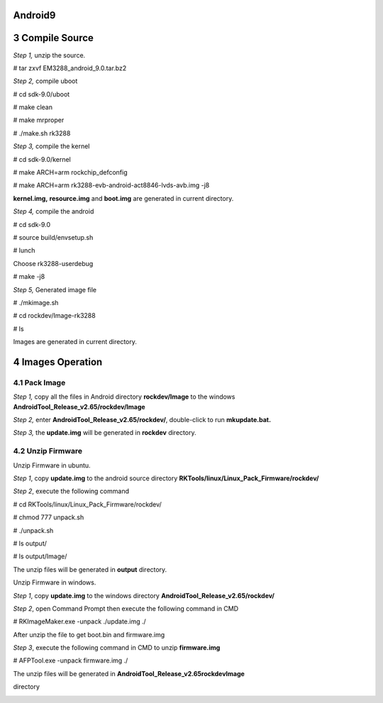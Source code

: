 Android9
=========

3 Compile Source 
================

*Step 1,* unzip the source.

# tar zxvf EM3288_android_9.0.tar.bz2

*Step 2,* compile uboot

# cd sdk-9.0/uboot

# make clean

# make mrproper

# ./make.sh rk3288

*Step 3,* compile the kernel

# cd sdk-9.0/kernel

# make ARCH=arm rockchip_defconfig

# make ARCH=arm rk3288-evb-android-act8846-lvds-avb.img -j8

**kernel.img,** **resource.img** and **boot.img** are generated in
current directory.

*Step 4,* compile the android

# cd sdk-9.0

# source build/envsetup.sh

# lunch

Choose rk3288-userdebug

# make -j8

*Step 5,* Generated image file

# ./mkimage.sh

# cd rockdev/Image-rk3288

# ls

Images are generated in current directory.

4 Images Operation
==================

4.1 Pack Image
--------------

*Step 1,* copy all the files in Android directory **rockdev/Image** to
the windows **AndroidTool_Release_v2.65/rockdev/Image**

*Step 2,* enter **AndroidTool_Release_v2.65/rockdev/**, double-click to
run **mkupdate.bat.**

*Step 3,* the **update.img** will be generated in **rockdev** directory.

.. image:: media/image3.png
   :width: 5.77153in
   :height: 1.99792in

.. image:: media/image4.png
   :width: 5.77014in
   :height: 3.77778in

.. image:: media/image5.png
   :width: 5.77014in
   :height: 3.77778in

.. image:: media/image6.png
   :width: 5.6875in
   :height: 2.95833in

4.2 Unzip Firmware
------------------

Unzip Firmware in ubuntu.

*Step 1*, copy **update.img** to the android source directory
**RKTools/linux/Linux_Pack_Firmware/rockdev/**

*Step 2*, execute the following command

# cd RKTools/linux/Linux_Pack_Firmware/rockdev/

# chmod 777 unpack.sh

# ./unpack.sh

# ls output/

# ls output/Image/

.. image:: media/image7.png
   :alt: aaaa_WPS图片
   :width: 5.51875in
   :height: 4.26944in

The unzip files will be generated in **output** directory.

.. image:: media/image8.png
   :alt: bbbb_WPS图片
   :width: 5.575in
   :height: 1.58819in

Unzip Firmware in windows.

*Step 1*, copy **update.img** to the windows directory
**AndroidTool_Release_v2.65/rockdev/**

*Step 2*, open Command Prompt then execute the following command in CMD

# RKImageMaker.exe -unpack ./update.img ./

.. image:: media/image9.png
   :width: 5.77014in
   :height: 2.25972in

After unzip the file to get boot.bin and firmware.img

.. image:: media/image10.png
   :width: 5.70833in
   :height: 3.3125in

*Step 3*, execute the following command in CMD to unzip **firmware.img**

# AFPTool.exe -unpack firmware.img ./

.. image:: media/image11.png
   :width: 5.77014in
   :height: 4.05347in

The unzip files will be generated in
**AndroidTool_Release_v2.65\rockdev\Image**

directory

.. image:: media/image12.png
   :width: 5.21875in
   :height: 3.27083in

.. _install-tools-1:
